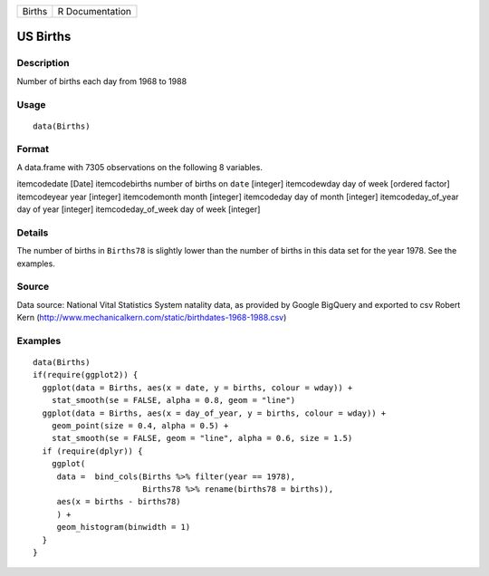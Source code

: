 +----------+-------------------+
| Births   | R Documentation   |
+----------+-------------------+

US Births
---------

Description
~~~~~~~~~~~

Number of births each day from 1968 to 1988

Usage
~~~~~

::

    data(Births)

Format
~~~~~~

A data.frame with 7305 observations on the following 8 variables.

itemcodedate [Date] itemcodebirths number of births on ``date``
[integer] itemcodewday day of week [ordered factor] itemcodeyear year
[integer] itemcodemonth month [integer] itemcodeday day of month
[integer] itemcodeday\_of\_year day of year [integer]
itemcodeday\_of\_week day of week [integer]

Details
~~~~~~~

The number of births in ``Births78`` is slightly lower than the number
of births in this data set for the year 1978. See the examples.

Source
~~~~~~

Data source: National Vital Statistics System natality data, as provided
by Google BigQuery and exported to csv Robert Kern
(http://www.mechanicalkern.com/static/birthdates-1968-1988.csv)

Examples
~~~~~~~~

::

    data(Births)
    if(require(ggplot2)) {
      ggplot(data = Births, aes(x = date, y = births, colour = wday)) +
        stat_smooth(se = FALSE, alpha = 0.8, geom = "line")
      ggplot(data = Births, aes(x = day_of_year, y = births, colour = wday)) +
        geom_point(size = 0.4, alpha = 0.5) +
        stat_smooth(se = FALSE, geom = "line", alpha = 0.6, size = 1.5)
      if (require(dplyr)) {
        ggplot(
         data =  bind_cols(Births %>% filter(year == 1978), 
                           Births78 %>% rename(births78 = births)),
         aes(x = births - births78)
         ) +
         geom_histogram(binwidth = 1)
      }
    }

